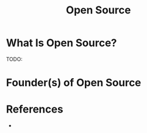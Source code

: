 #+TITLE: Open Source
#+STARTUP: overview
#+ROAM_ALIAS: "Open Source"
#+ROAM_TAGS: concept
#+CREATED: [2021-06-01 Sal]
#+LAST_MODIFIED: [2021-06-01 Sal 15:39]

* What Is Open Source?
TODO:
# * Why Is Open Source Important?
# * When To Use Open Source?
# * How To Use Open Source?
# * Examples of Open Source
* Founder(s) of Open Source

* References
+
